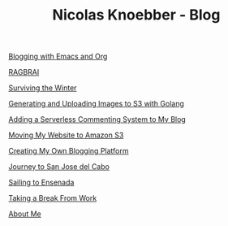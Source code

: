 #+TITLE: Nicolas Knoebber - Blog

#+begin_posts

[[file:posts/blogging-with-emacs-and-org.org][Blogging with Emacs and Org]]

[[./posts/RAGBRAI.org][RAGBRAI]]

[[./posts/surviving-the-winter.org][Surviving the Winter]]

[[./posts/image-generation-go-lambda-s3.org][Generating and Uploading Images to S3 with Golang]]

[[./posts/adding-comments.org][Adding a Serverless Commenting System to My Blog]]

[[./posts/migrating-to-S3.org][Moving My Website to Amazon S3]]

[[./posts/creating-my-blog.org][Creating My Own Blogging Platform]]

[[./posts/journey-to-san-jose-del-cabo.org][Journey to San Jose del Cabo]]

[[./posts/sailing-to-ensenada.org][Sailing to Ensenada]]

[[./posts/taking-a-break-from-work.org][Taking a Break From Work]]

[[./posts/about-me.org][About Me]]
#+end_posts

